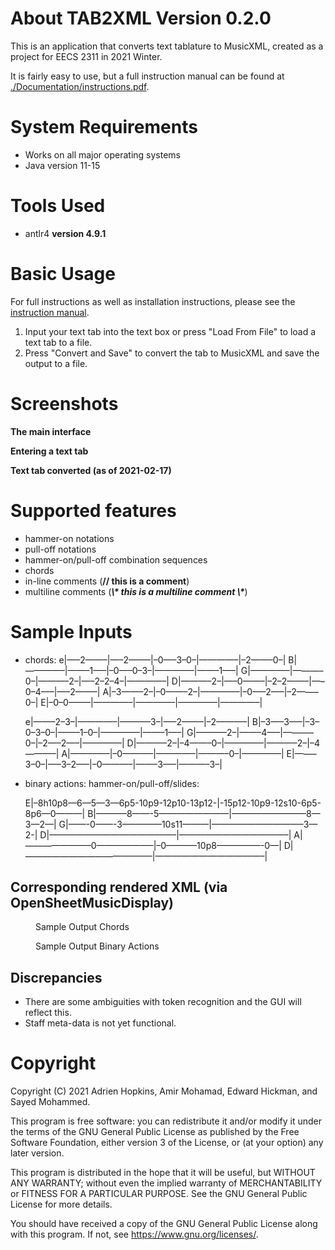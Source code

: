 * About TAB2XML Version 0.2.0
This is an application that converts text tablature to MusicXML, created as a project for EECS 2311 in 2021 Winter.

It is fairly easy to use, but a full instruction manual can be found at [[./Documentation/instructions.pdf]].

* System Requirements
  - Works on all major operating systems
  - Java version 11-15

* Tools Used
  - antlr4 *version 4.9.1*
  
* Basic Usage
  For full instructions as well as installation instructions, please see the [[./Documentation/instructions.pdf][instruction manual]].

  1. Input your text tab into the text box or press "Load From File" to load a text tab to a file.
  2. Press "Convert and Save" to convert the tab to MusicXML and save the output to a file.

* Screenshots
*The main interface* \\
[[./Screenshots/main-interface.png]]

*Entering a text tab* \\
[[./Screenshots/text-tab.png]]

*Text tab converted (as of 2021-02-17)* \\
[[./Screenshots/converted-20210217.png]]

* Supported features
  - hammer-on notations
  - pull-off notations
  - hammer-on/pull-off combination sequences
  - chords
  - in-line comments (*// this is a comment*)
  - multiline comments (*/\* this is a multiline comment \*/*)

* Sample Inputs

- chords: 
          e|-----2--------|-----2--------|--0-----3--0--|--------------|--2--------0--|
          B|--------------|--------1-----|--0-----0--3--|--------------|--------1-----|
          G|--------------|-----------0--|-----------2--|-----2--2--4--|--------------|
          D|-----------2--|-----0--------|--2--2--------|-----0--4-----|-----2--------|
          A|--3--------2--|--0--------2--|--------------|--0-----2-----|--2--------0--|
          E|--0--0--------|--------------|--------------|--------------|--------------|

          e|--------2--3--|--------------|-----------3--|-----2--------|--2-----------|
          B|--3-----3-----|--3--0--3--0--|--------1--0--|--------------|--------1-----|
          G|-----------2--|--------4-----|-----------0--|--2-----2-----|--------------|
          D|-----------2--|--4--------0--|--------------|-----------2--|--4-----------|
          A|--------------|--0-----------|--------------|-----------0--|--------------|
          E|--------3--0--|-----3--2-----|--0-----------|--------3-----|-----------3--|

- binary actions: hammer-on/pull-off/slides:
          
          E|--8h10p8---6---5---3---6p5-10p9-12p10-13p12-|-15p12-10p9-12s10-6p5-8p6---0---------|
          B|-----------8-------5------------------------|--------------------------8---3---2---|
          G|-------0-------3--------------10s11---------|--------------------------------3---2-|
          D|--------------------------------------------|--------------------------------------|
          A|-----------------------0--------------------|--0-----------10p8----------------0---|
          D|--------------------------------------------|--------------------------------------|
         
** Corresponding rendered XML (*via OpenSheetMusicDisplay*)
#+CAPTION: Sample Output Chords
[[./Screenshots/sample-output-chords.png]]

#+CAPTION: Sample Output Binary Actions
[[./Screenshots/sample-output-binary.png]]


** Discrepancies
	- There are some ambiguities with token recognition and the GUI will reflect this. 
	- Staff meta-data is not yet functional.

* Copyright
  Copyright (C) 2021 Adrien Hopkins, Amir Mohamad, Edward Hickman, and Sayed Mohammed.
  
  This program is free software: you can redistribute it and/or modify
  it under the terms of the GNU General Public License as published by
  the Free Software Foundation, either version 3 of the License, or
  (at your option) any later version.

  This program is distributed in the hope that it will be useful,
  but WITHOUT ANY WARRANTY; without even the implied warranty of
  MERCHANTABILITY or FITNESS FOR A PARTICULAR PURPOSE.  See the
  GNU General Public License for more details.

  You should have received a copy of the GNU General Public License
  along with this program.  If not, see <https://www.gnu.org/licenses/>.
